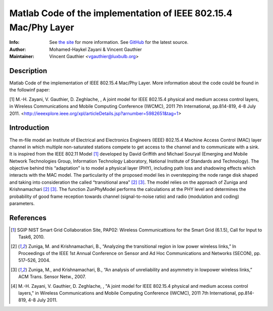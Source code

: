 Matlab Code of the implementation of IEEE 802.15.4 Mac/Phy Layer
================================================================

:Info: See `the site <http://bit.ly/T4INBK>`_ for more information. See `GitHub <http://bit.ly/TuTdup>`_ for the latest source.
:Author: Mohamed-Haykel Zayani & Vincent Gauthier
:Maintainer: Vincent Gauthier <vgauthier@luxbulb.org>

Description
-----------
Matlab Code of the implementation of IEEE 802.15.4 Mac/Phy Layer. More information about the code could be found in the followinf paper:

[1] M.-H. Zayani,  V. Gauthier, D. Zeghlache, , A joint model for IEEE 802.15.4 physical and medium access control layers, in Wireless Communications and Mobile Computing Conference (IWCMC), 2011 7th International, pp.814-819, 4-8 July 2011. <http://ieeexplore.ieee.org/xpl/articleDetails.jsp?arnumber=5982651&tag=1>

Introduction
------------
The m-file model an Institute of Electrical and
Electronics Engineers (IEEE) 802.15.4 Machine Access Control (MAC) layer channel
in which multiple non-saturated stations compete to get access to the channel
and to communicate with a sink. It is inspired from the IEEE 802.11 Model [1]_
developed by David Griffith and Michael Souryal (Emerging and Mobile Network
Technologies Group, Information Technology Laboratory, National Institute of
Standards and Technology). The objective behind this “adaptation” is to model a
physical layer (PHY), including path loss and shadowing effects which interacts
with the MAC model. The particularity of the proposed model lies in overstepping
the node range disk shaped and taking into consideration the called
“transitional area” [2]_ [3]_. The model relies on the approach of Zuniga and
Krishnamachari [2]_ [3]_. The function ZunPhyModel performs the calculations at the
PHY level and determines the probability of good frame reception towards channel
(signal-to-noise ratio) and radio (modulation and coding) parameters.

References
----------
.. [1] SGIP NIST Smart Grid Collaboration Site, PAP02: Wireless Communicattions for the Smart Grid (6.1.5), Call for Input to Task6, 2010.

.. [2] Zuniga, M. and Krishnamachari, B., “Analyzing the transitional region in low power wireless links,” In Proceedings of the IEEE 1st Annual Conference on Sensor and Ad Hoc Communications and Networks (SECON), pp. 517–526, 2004.

.. [3] Zuniga, M., and Krishnamachari, B., “An analysis of unreliability and asymmetry in lowpower wireless links,” ACM Trans. Sensor Netw., 2007.

.. [4] M.-H. Zayani,  V. Gauthier, D. Zeghlache, , "A joint model for IEEE 802.15.4 physical and medium access control layers," in Wireless Communications and Mobile Computing Conference (IWCMC), 2011 7th International, pp.814-819, 4-8 July 2011.
